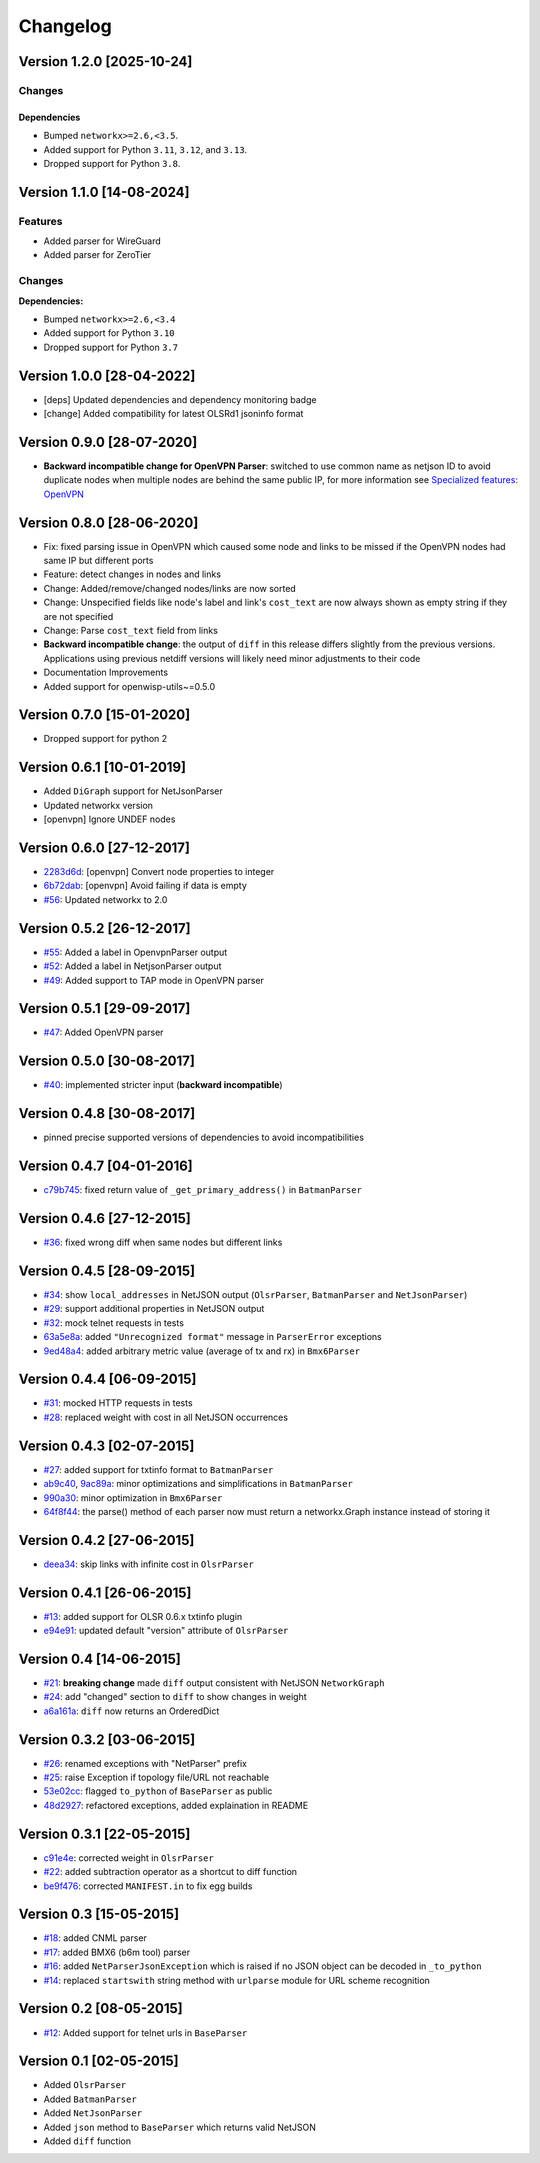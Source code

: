 Changelog
=========

Version 1.2.0 [2025-10-24]
--------------------------

Changes
~~~~~~~

Dependencies
++++++++++++

- Bumped ``networkx>=2.6,<3.5``.
- Added support for Python ``3.11``, ``3.12``, and ``3.13``.
- Dropped support for Python ``3.8``.

Version 1.1.0 [14-08-2024]
--------------------------

Features
~~~~~~~~

- Added parser for WireGuard
- Added parser for ZeroTier

Changes
~~~~~~~

**Dependencies:**

- Bumped ``networkx>=2.6,<3.4``
- Added support for Python ``3.10``
- Dropped support for Python ``3.7``

Version 1.0.0 [28-04-2022]
--------------------------

- [deps] Updated dependencies and dependency monitoring badge
- [change] Added compatibility for latest OLSRd1 jsoninfo format

Version 0.9.0 [28-07-2020]
--------------------------

- **Backward incompatible change for OpenVPN Parser**: switched to use
  common name as netjson ID to avoid duplicate nodes when multiple nodes
  are behind the same public IP, for more information see `Specialized
  features: OpenVPN <https://github.com/openwisp/netdiff#openvpn>`_

Version 0.8.0 [28-06-2020]
--------------------------

- Fix: fixed parsing issue in OpenVPN which caused some node and links to
  be missed if the OpenVPN nodes had same IP but different ports
- Feature: detect changes in nodes and links
- Change: Added/remove/changed nodes/links are now sorted
- Change: Unspecified fields like node's label and link's ``cost_text``
  are now always shown as empty string if they are not specified
- Change: Parse ``cost_text`` field from links
- **Backward incompatible change**: the output of ``diff`` in this release
  differs slightly from the previous versions. Applications using previous
  netdiff versions will likely need minor adjustments to their code
- Documentation Improvements
- Added support for openwisp-utils~=0.5.0

Version 0.7.0 [15-01-2020]
--------------------------

- Dropped support for python 2

Version 0.6.1 [10-01-2019]
--------------------------

- Added ``DiGraph`` support for NetJsonParser
- Updated networkx version
- [openvpn] Ignore UNDEF nodes

Version 0.6.0 [27-12-2017]
--------------------------

- `2283d6d <https://github.com/ninuxorg/netdiff/commit/2283d6d>`_:
  [openvpn] Convert node properties to integer
- `6b72dab <https://github.com/ninuxorg/netdiff/commit/6b72dab>`_:
  [openvpn] Avoid failing if data is empty
- `#56 <https://github.com/ninuxorg/netdiff/pull/56>`_: Updated networkx
  to 2.0

Version 0.5.2 [26-12-2017]
--------------------------

- `#55 <https://github.com/ninuxorg/netdiff/pull/55>`_: Added a label in
  OpenvpnParser output
- `#52 <https://github.com/ninuxorg/netdiff/pull/52>`_: Added a label in
  NetjsonParser output
- `#49 <https://github.com/ninuxorg/netdiff/pull/49>`_: Added support to
  TAP mode in OpenVPN parser

Version 0.5.1 [29-09-2017]
--------------------------

- `#47 <https://github.com/ninuxorg/netdiff/pull/47>`_: Added OpenVPN
  parser

Version 0.5.0 [30-08-2017]
--------------------------

- `#40 <https://github.com/ninuxorg/netdiff/issues/40>`_: implemented
  stricter input (**backward incompatible**)

Version 0.4.8 [30-08-2017]
--------------------------

- pinned precise supported versions of dependencies to avoid
  incompatibilities

Version 0.4.7 [04-01-2016]
--------------------------

- `c79b745 <https://github.com/ninuxorg/netdiff/commit/c79b745>`_: fixed
  return value of ``_get_primary_address()`` in ``BatmanParser``

Version 0.4.6 [27-12-2015]
--------------------------

- `#36 <https://github.com/ninuxorg/netdiff/issues/36>`_: fixed wrong diff
  when same nodes but different links

Version 0.4.5 [28-09-2015]
--------------------------

- `#34 <https://github.com/ninuxorg/netdiff/issues/34>`_: show
  ``local_addresses`` in NetJSON output (``OlsrParser``, ``BatmanParser``
  and ``NetJsonParser``)
- `#29 <https://github.com/ninuxorg/netdiff/issues/29>`_: support
  additional properties in NetJSON output
- `#32 <https://github.com/ninuxorg/netdiff/issues/32>`_: mock telnet
  requests in tests
- `63a5e8a <https://github.com/ninuxorg/netdiff/commit/63a5e8a>`_: added
  ``"Unrecognized format"`` message in ``ParserError`` exceptions
- `9ed48a4 <https://github.com/ninuxorg/netdiff/commit/9ed48a4>`_: added
  arbitrary metric value (average of tx and rx) in ``Bmx6Parser``

Version 0.4.4 [06-09-2015]
--------------------------

- `#31 <https://github.com/ninuxorg/netdiff/issues/31>`_: mocked HTTP
  requests in tests
- `#28 <https://github.com/ninuxorg/netdiff/issues/28>`_: replaced weight
  with cost in all NetJSON occurrences

Version 0.4.3 [02-07-2015]
--------------------------

- `#27 <https://github.com/ninuxorg/netdiff/issues/27>`_: added support
  for txtinfo format to ``BatmanParser``
- `ab9c40 <https://github.com/ninuxorg/netdiff/commit/ab9c40>`_, `9ac89a
  <https://github.com/ninuxorg/netdiff/commit/9ac89a>`_: minor
  optimizations and simplifications in ``BatmanParser``
- `990a30 <https://github.com/ninuxorg/netdiff/commit/990a30>`_: minor
  optimization in ``Bmx6Parser``
- `64f8f44 <https://github.com/ninuxorg/netdiff/commit/64f8f44>`_: the
  parse() method of each parser now must return a networkx.Graph instance
  instead of storing it

Version 0.4.2 [27-06-2015]
--------------------------

- `deea34 <https://github.com/ninuxorg/netdiff/commit/deea34>`_: skip
  links with infinite cost in ``OlsrParser``

Version 0.4.1 [26-06-2015]
--------------------------

- `#13 <https://github.com/ninuxorg/netdiff/issues/13>`_: added support
  for OLSR 0.6.x txtinfo plugin
- `e94e91 <https://github.com/ninuxorg/netdiff/commit/e94e91>`_: updated
  default "version" attribute of ``OlsrParser``

Version 0.4 [14-06-2015]
------------------------

- `#21 <https://github.com/ninuxorg/netdiff/issues/21>`_: **breaking
  change** made ``diff`` output consistent with NetJSON ``NetworkGraph``
- `#24 <https://github.com/ninuxorg/netdiff/issues/24>`_: add "changed"
  section to ``diff`` to show changes in weight
- `a6a161a <https://github.com/ninuxorg/netdiff/commit/a6a161a>`_:
  ``diff`` now returns an OrderedDict

Version 0.3.2 [03-06-2015]
--------------------------

- `#26 <https://github.com/ninuxorg/netdiff/issues/26>`_: renamed
  exceptions with "NetParser" prefix
- `#25 <https://github.com/ninuxorg/netdiff/issues/25>`_: raise Exception
  if topology file/URL not reachable
- `53e02cc <https://github.com/ninuxorg/netdiff/commit/53e02cc>`_: flagged
  ``to_python`` of ``BaseParser`` as public
- `48d2927 <https://github.com/ninuxorg/netdiff/commit/48d2927>`_:
  refactored exceptions, added explaination in README

Version 0.3.1 [22-05-2015]
--------------------------

- `c91e4e
  <https://github.com/ninuxorg/netdiff/commit/c91e4e48917c6503fc490e725da1574cb5c549fe>`_:
  corrected weight in ``OlsrParser``
- `#22 <https://github.com/ninuxorg/netdiff/pull/22>`_: added subtraction
  operator as a shortcut to diff function
- `be9f476 <https://github.com/ninuxorg/netdiff/commit/be9f476>`_:
  corrected ``MANIFEST.in`` to fix egg builds

Version 0.3 [15-05-2015]
------------------------

- `#18 <https://github.com/ninuxorg/netdiff/pull/18>`_: added CNML parser
- `#17 <https://github.com/ninuxorg/netdiff/pull/17>`_: added BMX6 (b6m
  tool) parser
- `#16 <https://github.com/ninuxorg/netdiff/pull/16>`_: added
  ``NetParserJsonException`` which is raised if no JSON object can be
  decoded in ``_to_python``
- `#14 <https://github.com/ninuxorg/netdiff/pull/14>`_: replaced
  ``startswith`` string method with ``urlparse`` module for URL scheme
  recognition

Version 0.2 [08-05-2015]
------------------------

- `#12 <https://github.com/ninuxorg/netdiff/pull/12>`_: Added support for
  telnet urls in ``BaseParser``

Version 0.1 [02-05-2015]
------------------------

- Added ``OlsrParser``
- Added ``BatmanParser``
- Added ``NetJsonParser``
- Added ``json`` method to ``BaseParser`` which returns valid NetJSON
- Added ``diff`` function
